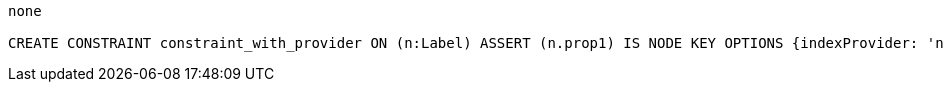 [console]
----
none

CREATE CONSTRAINT constraint_with_provider ON (n:Label) ASSERT (n.prop1) IS NODE KEY OPTIONS {indexProvider: 'native-btree-1.0'}
----
